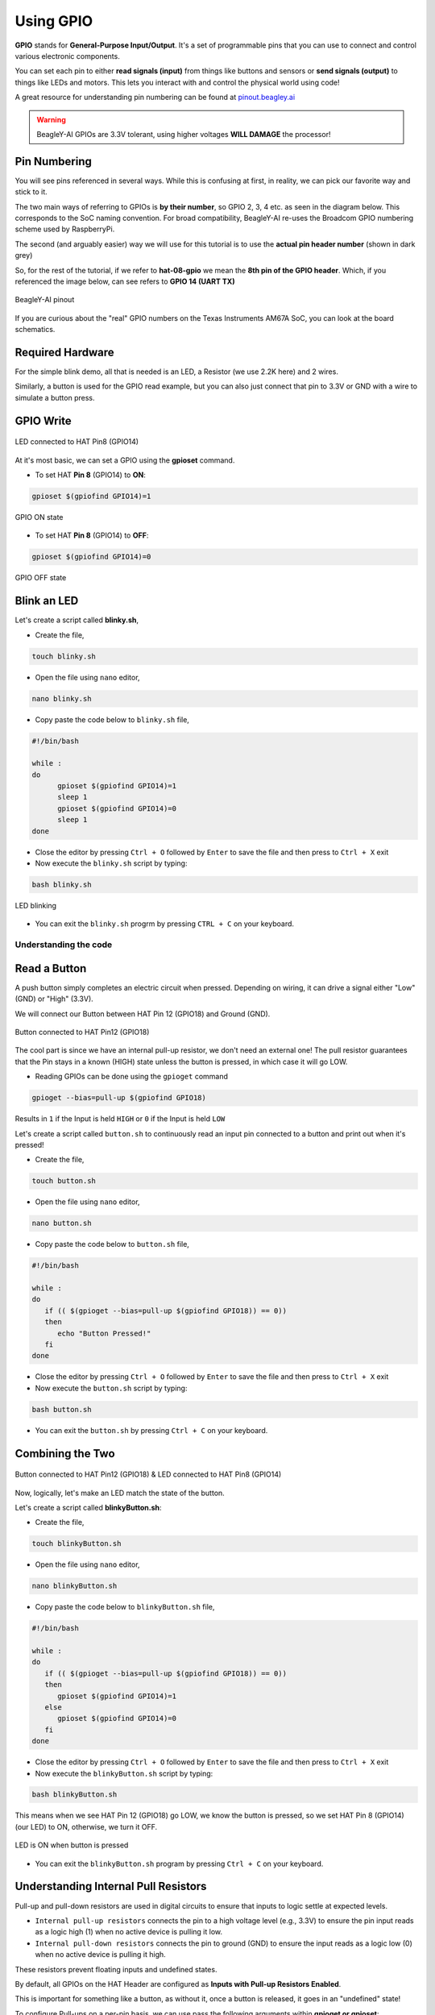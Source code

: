 .. _beagley-ai-using-gpio:

Using GPIO
#################

.. todo:: Add information about software image used for this demo.

**GPIO** stands for **General-Purpose Input/Output**. It's a set of programmable pins that you can use to connect and control various electronic components. 

You can set each pin to either **read signals (input)** from things 
like buttons and sensors or **send signals (output)** to things like LEDs and motors. This lets you interact with and control 
the physical world using code!

A great resource for understanding pin numbering can be found at `pinout.beagley.ai <https://pinout.beagley.ai/>`_ 

.. warning:: BeagleY-AI GPIOs are 3.3V tolerant, using higher voltages **WILL DAMAGE** the processor!

Pin Numbering
**********************

You will see pins referenced in several ways. While this is confusing at first, in reality, 
we can pick our favorite way and stick to it.

The two main ways of referring to GPIOs is **by their number**, so GPIO 2, 3, 4 etc. as seen in the diagram below. This corresponds
to the SoC naming convention. For broad compatibility, BeagleY-AI re-uses the Broadcom GPIO numbering scheme used by RaspberryPi. 

The second (and arguably easier) way we will use for this tutorial is to use the **actual pin header number** (shown in dark grey)

So, for the rest of the tutorial, if we refer to **hat-08-gpio** we mean the **8th pin of the GPIO header**. Which, if you referenced
the image below, can see refers to **GPIO 14 (UART TX)**

.. figure:: ../images/gpio/pinout.png
   :align: center
   :alt: BeagleY-AI pinout

   BeagleY-AI pinout


If you are curious about the "real" GPIO numbers on the Texas Instruments AM67A SoC, you can look at the board schematics. 

Required Hardware
******************

For the simple blink demo, all that is needed is an LED, a Resistor (we use 2.2K here) and 2 wires.

Similarly, a button is used for the GPIO read example, but you can also just connect that pin to 3.3V or GND with a wire 
to simulate a button press.


.. todo:: Add fritzing diagram and chapter on Pin Binding here


GPIO Write
***********

.. figure:: ../images/gpio/led-pin8.*
   :align: center
   :alt: LED connected to HAT Pin8 (GPIO14)

   LED connected to HAT Pin8 (GPIO14)

At it's most basic, we can set a GPIO using the **gpioset** command. 

- To set HAT **Pin 8** (GPIO14) to **ON**:

.. code:: console

   gpioset $(gpiofind GPIO14)=1

.. figure:: ../images/gpio/on.png
   :align: center
   :alt: GPIO ON state

   GPIO ON state

- To set HAT **Pin 8** (GPIO14) to **OFF**:

.. code:: console

   gpioset $(gpiofind GPIO14)=0

.. figure:: ../images/gpio/off.png
   :align: center
   :alt: GPIO OFF state

   GPIO OFF state

Blink an LED
**************

Let's create a script called **blinky.sh**,

- Create the file,

.. code:: console

   touch blinky.sh

- Open the file using ``nano`` editor,

.. code:: console

   nano blinky.sh

- Copy paste the code below to ``blinky.sh`` file,

.. code:: bash

   #!/bin/bash

   while :
   do
         gpioset $(gpiofind GPIO14)=1
         sleep 1
         gpioset $(gpiofind GPIO14)=0
         sleep 1
   done

- Close the editor by pressing ``Ctrl + O`` followed by ``Enter`` to save the file and then press to ``Ctrl + X`` exit

- Now execute the ``blinky.sh`` script by typing:

.. code:: console

   bash blinky.sh

.. figure:: ../images/gpio/blinky.gif
   :align: center
   :alt: LED blinking

   LED blinking

- You can exit the ``blinky.sh`` progrm by pressing ``CTRL + C`` on your keyboard.

Understanding the code
======================

.. callout::

   .. code-block:: bash

      #!/bin/bash

      while :
      do
         gpioset $(gpiofind GPIO14)=1 <1>
         sleep 1 <2>
         gpioset $(gpiofind GPIO14)=0 <3>
         sleep 1 <4>
      done

   .. annotations::

      The script is an infinite ``while`` loop in which we do the following:

      <1> set the HAT Pin 8 (GPIO14) as 1 (HIGH)

      <2> Wait 1 Second

      <3> set the HAT Pin 8 (GPIO14) as 0 (LOW)

      <4> Wait 1 Second

Read a Button
**************

A push button simply completes an electric circuit when pressed. Depending on wiring, it can drive a signal either "Low" (GND) or "High" (3.3V).

We will connect our Button between HAT Pin 12 (GPIO18) and Ground (GND). 

.. figure:: ../images/gpio/switch-pin12.*
   :align: center
   :alt: Button connected to HAT Pin12

   Button connected to HAT Pin12 (GPIO18)

The cool part is since we have an internal pull-up resistor, we don't need an external one!
The pull resistor guarantees that the Pin stays in a known (HIGH) state unless the button is pressed,
in which case it will go LOW.

- Reading GPIOs can be done using the ``gpioget`` command

.. code:: console

   gpioget --bias=pull-up $(gpiofind GPIO18)
   
Results in ``1`` if the Input is held ``HIGH`` or ``0`` if the Input is held ``LOW``

Let's create a script called ``button.sh`` to continuously read an input pin connected 
to a button and print out when it's pressed!

- Create the file,

.. code:: console

   touch button.sh

- Open the file using ``nano`` editor,

.. code:: console

   nano button.sh

- Copy paste the code below to ``button.sh`` file,

.. code:: bash

   #!/bin/bash

   while :
   do
      if (( $(gpioget --bias=pull-up $(gpiofind GPIO18)) == 0))
      then
         echo "Button Pressed!"
      fi
   done

- Close the editor by pressing ``Ctrl + O`` followed by ``Enter`` to save the file and then press to ``Ctrl + X`` exit

- Now execute the ``button.sh`` script by typing:

.. code:: console

   bash button.sh

- You can exit the ``button.sh`` by pressing ``Ctrl + C`` on your keyboard.

Combining the Two
**********************

.. figure:: ../images/gpio/switch-pin12-led-pin8.*
   :align: center
   :alt: Button connected to HAT Pin12 (GPIO18) & LED connected to HAT Pin8 (GPIO14)

   Button connected to HAT Pin12 (GPIO18) & LED connected to HAT Pin8 (GPIO14)

Now, logically, let's make an LED match the state of the button.

Let's create a script called **blinkyButton.sh**:

- Create the file,

.. code:: console

   touch blinkyButton.sh

- Open the file using ``nano`` editor,

.. code:: console

   nano blinkyButton.sh

- Copy paste the code below to ``blinkyButton.sh`` file,

.. code:: bash

   #!/bin/bash

   while :
   do
      if (( $(gpioget --bias=pull-up $(gpiofind GPIO18)) == 0))
      then
         gpioset $(gpiofind GPIO14)=1
      else
         gpioset $(gpiofind GPIO14)=0
      fi
   done

- Close the editor by pressing ``Ctrl + O`` followed by ``Enter`` to save the file and then press to ``Ctrl + X`` exit

- Now execute the ``blinkyButton.sh`` script by typing:

.. code:: console

   bash blinkyButton.sh

This means when we see HAT Pin 12 (GPIO18) go LOW, we know the button is pressed,
so we set HAT Pin 8 (GPIO14) (our LED) to ON, otherwise, we turn it OFF.

.. figure:: ../images/gpio/BlinkyButton.gif
   :align: center
   :alt: LED is ON when button is pressed

   LED is ON when button is pressed

- You can exit the ``blinkyButton.sh`` program by pressing ``Ctrl + C`` on your keyboard.

Understanding Internal Pull Resistors
*******************************************

Pull-up and pull-down resistors are used in digital circuits to ensure that inputs to logic settle at expected levels.

* ``Internal pull-up resistors`` connects the pin to a high voltage level (e.g., 3.3V) to ensure the pin input reads as a logic high (1) when no active device is pulling it low.

* ``Internal pull-down resistors`` connects the pin to ground (GND) to ensure the input reads as a logic low (0) when no active device is pulling it high.

These resistors prevent floating inputs and undefined states.

By default, all GPIOs on the HAT Header are configured as **Inputs with Pull-up Resistors Enabled**.

This is important for something like a button, as without it, once a button is released, it goes in an "undefined" state!

To configure Pull-ups on a per-pin basis, we can use pass the following arguments within **gpioget or gpioset**:

.. code:: console

   -B, --bias=[as-is|disable|pull-down|pull-up] (defaults to 'as-is')

The "Bias" argument has the following options:
   * **as-is** - This leaves the bias as-is... quite self explanatory
   * **disable** - This state is also known as High-Z (high impedance) where the Pin is left Floating without any bias resistor
   * **pull-down** - In this state, the pin is pulled DOWN by the internal 50KΩ resistor
   * **pull-up** - In this state, the pin is pulled UP by the internal 50KΩ resistor

For example, a command to read an input with the Bias intentionally disabled would look like this:

.. code:: bash

   gpioget --bias=disable $(gpiofind GPIO14)

Pull resistors are a foundational block of digital circuits and understanding when to (and not to) use them is important.

This article from SparkFun Electronics is a good basic primer - `Link <https://learn.sparkfun.com/tutorials/pull-up-resistors/all>`_ 

Troubleshooting
*******************

- **My script won't run!**

Make sure you gave the script execute permissions first and that you're executing it with a ``./`` before

- To make it executable:

.. code:: bash

   chmod +X scriptName.sh

- To run it:

.. code:: bash

   ./scriptName.sh


Bonus - Turn all GPIOs ON/OFF
*******************************

.. figure:: ../images/gpio/allonoff.gif
   :align: center
   :alt: All HAT GPIO toggle

   All HAT GPIO toggle

- Copy and paste this with the button on the right to turn **all pins ON**. 

.. code:: bash

   gpioset $(gpiofind GPIO14)=1 ;\ gpioset $(gpiofind GPIO15)=1 ;\ gpioset $(gpiofind GPIO17)=1 ;\ gpioset $(gpiofind GPIO18)=1 ;\ gpioset $(gpiofind GPIO27)=1 ;\ gpioset $(gpiofind GPIO22)=1 ;\ gpioset $(gpiofind GPIO23)=1 ;\ gpioset $(gpiofind GPIO24)=1 ;\ gpioset $(gpiofind GPIO10)=1 ;\ gpioset $(gpiofind GPIO9)=1 ;\ gpioset $(gpiofind GPIO25)=1 ;\ gpioset $(gpiofind GPIO11)=1 ;\ gpioset $(gpiofind GPIO8)=1 ;\ gpioset $(gpiofind GPIO7)=1 ;\ gpioset $(gpiofind GPIO1)=1 ;\ gpioset $(gpiofind GPIO6)=1 ;\ gpioset $(gpiofind GPIO12)=1 ;\ gpioset $(gpiofind GPIO13)=1 ;\ gpioset $(gpiofind GPIO19)=1 ;\ gpioset $(gpiofind GPIO16)=1 ;\ gpioset $(gpiofind GPIO26)=1 ;\ gpioset $(gpiofind GPIO21)=1

- Similarly, copy and paste this to turn **all pins OFF**. 

.. code:: bash

   gpioset $(gpiofind GPIO14)=0 ;\ gpioset $(gpiofind GPIO15)=0 ;\ gpioset $(gpiofind GPIO17)=0 ;\ gpioset $(gpiofind GPIO18)=0 ;\ gpioset $(gpiofind GPIO27)=0 ;\ gpioset $(gpiofind GPIO22)=0 ;\ gpioset $(gpiofind GPIO23)=0 ;\ gpioset $(gpiofind GPIO24)=0 ;\ gpioset $(gpiofind GPIO10)=0 ;\ gpioset $(gpiofind GPIO9)=0 ;\ gpioset $(gpiofind GPIO25)=0 ;\ gpioset $(gpiofind GPIO11)=0 ;\ gpioset $(gpiofind GPIO8)=0 ;\ gpioset $(gpiofind GPIO7)=0 ;\ gpioset $(gpiofind GPIO1)=0 ;\ gpioset $(gpiofind GPIO6)=0 ;\ gpioset $(gpiofind GPIO12)=0 ;\ gpioset $(gpiofind GPIO13)=0 ;\ gpioset $(gpiofind GPIO19)=0 ;\ gpioset $(gpiofind GPIO16)=0 ;\ gpioset $(gpiofind GPIO26)=0 ;\ gpioset $(gpiofind GPIO21)=0


Going Further
*******************

* `pinout.beagley.ai <https://pinout.beagley.ai/>`_ 
* `GPIOSet Documentation <https://manpages.debian.org/testing/gpiod/gpioset.1.en.html>`_
* `GPIOGet Documentation <https://manpages.debian.org/testing/gpiod/gpioget.1.en.html>`_
